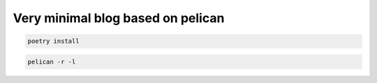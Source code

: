 Very minimal blog based on pelican
==================================

.. code:: shell

   poetry install 

.. code:: shell

   pelican -r -l
